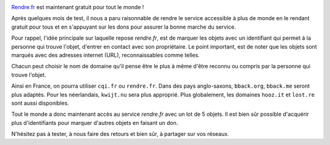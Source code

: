 .. title: rendre.fr : gratuit pour tous !
.. slug: bbackme-is-now-free-for-all
.. date: 2017-08-05 15:52:10 UTC+02:00
.. tags: 
.. category: 
.. link: https://rendre.fr
.. author: matclab
.. previeimage: /images/keyring.jpg
.. description: rendre.fr est maintenant gratuit pour tous !
.. type: text

.. image:: /images/keyring.jpg
     :class: "pull-right"
     :width: 200px
     :alt: keyring

`Rendre.fr <https://rendre.fr>`_ est maintenant gratuit pour tout le monde !

.. class:: ad

   Après quelques mois de test, il nous a paru raisonnable de rendre le service
   accessible à plus de monde en le rendant gratuit pour tous et en s'appuyant
   sur les dons pour assurer la bonne marche du service.

.. TEASER_END


.. class:: ad

   Pour rappel, l'idée principale sur laquelle repose *rendre.fr*, est de
   marquer les objets avec un identifiant qui permet à la personne qui trouve
   l'objet, d'entrer en contact avec son propriétaire. Le point important, est de
   noter que les objets sont marqués avec des adresses internet (URL),
   reconnaissables comme telles.

Chacun peut choisir le nom de domaine qu'il pense être le plus à même d'être
reconnu ou compris par la personne qui trouve l'objet.

Ainsi en France, on pourra utiliser ``cqi.fr`` ou ``rendre.fr``. Dans des pays
anglo-saxons, ``bback.org``, ``bback.me`` seront plus adaptés. Pour les
néerlandais, ``kwijt.nu`` sera plus approprié. Plus globalement, les domaines
``hooz.it`` et ``lost.re`` sont aussi disponibles.


.. class:: ad

   Tout le monde a donc maintenant accès au service *rendre.fr* avec un lot de
   5 objets. Il est bien sûr possible d'acquérir plus d'identifiants pour
   marquer d'autres objets en faisant un don.

N'hésitez pas à tester, à nous faire des retours et bien sûr, à partager sur vos
réseaux.

